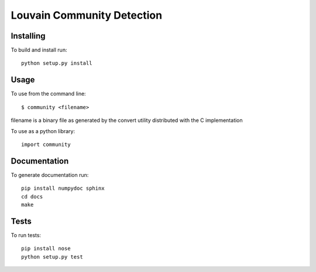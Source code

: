 Louvain Community Detection
===========================

Installing
----------

To build and install run::

     python setup.py install

Usage
-----

To use from the command line::

     $ community <filename>

filename is a binary file as generated by the
convert utility distributed with the C implementation

To use as a python library::

     import community

Documentation
-------------

To generate documentation run::

     pip install numpydoc sphinx
     cd docs
     make

Tests
-----

To run tests::

     pip install nose
     python setup.py test


.. image:: https://travis-ci.org/taynaud/python-louvain.svg?branch=master
    :target: https://travis-ci.org/taynaud/python-louvain
